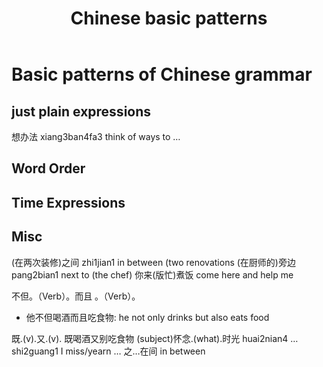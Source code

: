 :PROPERTIES:
:ID:       d2b75711-ccdf-46f8-b645-f82a43bf2a36
:END:
#+title: Chinese basic patterns

* Basic patterns of Chinese grammar
** just plain expressions
想办法 xiang3ban4fa3 think of ways to ...
** Word Order
** Time Expressions
** Misc
(在两次装修)之间 zhi1jian1 in between (two renovations
(在厨师的)旁边 pang2bian1 next to (the chef)
你来(版忙)煮饭 come here and help me 

不但。（Verb）。而且 。（Verb）。
- 他不但喝酒而且吃食物: he not only drinks but also eats food
既.(v).又.(v).
既喝酒又别吃食物
(subject)怀念.(what).时光 huai2nian4 ... shi2guang1 I miss/yearn ...
之...在间 in between
